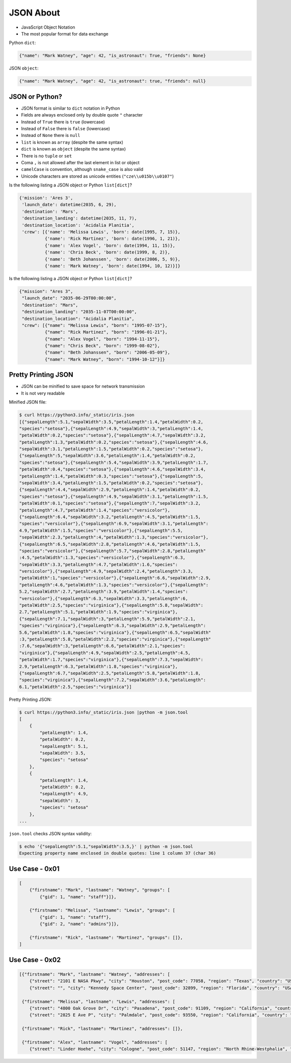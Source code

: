 JSON About
==========
* JavaScript Object Notation
* The most popular format for data exchange

Python ``dict``:

.. code-block:: python

    {"name": "Mark Watney", "age": 42, "is_astronaut": True, "friends": None}

JSON ``object``:

.. code-block:: json

    {"name": "Mark Watney", "age": 42, "is_astronaut": true, "friends": null}


JSON or Python?
---------------
* JSON format is similar to ``dict`` notation in Python
* Fields are always enclosed only by double quote ``"`` character
* Instead of ``True`` there is ``true`` (lowercase)
* Instead of ``False`` there is ``false`` (lowercase)
* Instead of ``None`` there is ``null``
* ``list`` is known as ``array`` (despite the same syntax)
* ``dict`` is known as ``object`` (despite the same syntax)
* There is no ``tuple`` or ``set``
* Coma ``,`` is not allowed after the last element in list or object
* ``camelCase`` is convention, although ``snake_case`` is also valid
* Unicode characters are stored as unicode entities (``"cze\\u015b\\u0107"``)

Is the following listing a JSON object or Python ``list[dict]``?

.. code-block:: python

    {'mission': 'Ares 3',
     'launch_date': datetime(2035, 6, 29),
     'destination': 'Mars',
     'destination_landing': datetime(2035, 11, 7),
     'destination_location': 'Acidalia Planitia',
     'crew': [{'name': 'Melissa Lewis', 'born': date(1995, 7, 15)},
              {'name': 'Rick Martinez', 'born': date(1996, 1, 21)},
              {'name': 'Alex Vogel', 'born': date(1994, 11, 15)},
              {'name': 'Chris Beck', 'born': date(1999, 8, 2)},
              {'name': 'Beth Johanssen', 'born': date(2006, 5, 9)},
              {'name': 'Mark Watney', 'born': date(1994, 10, 12)}]}

Is the following listing a JSON object or Python ``list[dict]``?

.. code-block:: json

    {"mission": "Ares 3",
     "launch_date": "2035-06-29T00:00:00",
     "destination": "Mars",
     "destination_landing": "2035-11-07T00:00:00",
     "destination_location": "Acidalia Planitia",
     "crew": [{"name": "Melissa Lewis", "born": "1995-07-15"},
              {"name": "Rick Martinez", "born": "1996-01-21"},
              {"name": "Alex Vogel", "born": "1994-11-15"},
              {"name": "Chris Beck", "born": "1999-08-02"},
              {"name": "Beth Johanssen", "born": "2006-05-09"},
              {"name": "Mark Watney", "born": "1994-10-12"}]}


Pretty Printing JSON
--------------------
* JSON can be minified to save space for network transmission
* It is not very readable

Minified JSON file:

.. code-block:: console

    $ curl https://python3.info/_static/iris.json
    [{"sepalLength":5.1,"sepalWidth":3.5,"petalLength":1.4,"petalWidth":0.2,
    "species":"setosa"},{"sepalLength":4.9,"sepalWidth":3,"petalLength":1.4,
    "petalWidth":0.2,"species":"setosa"},{"sepalLength":4.7,"sepalWidth":3.2,
    "petalLength":1.3,"petalWidth":0.2,"species":"setosa"},{"sepalLength":4.6,
    "sepalWidth":3.1,"petalLength":1.5,"petalWidth":0.2,"species":"setosa"},
    {"sepalLength":5,"sepalWidth":3.6,"petalLength":1.4,"petalWidth":0.2,
    "species":"setosa"},{"sepalLength":5.4,"sepalWidth":3.9,"petalLength":1.7,
    "petalWidth":0.4,"species":"setosa"},{"sepalLength":4.6,"sepalWidth":3.4,
    "petalLength":1.4,"petalWidth":0.3,"species":"setosa"},{"sepalLength":5,
    "sepalWidth":3.4,"petalLength":1.5,"petalWidth":0.2,"species":"setosa"},
    {"sepalLength":4.4,"sepalWidth":2.9,"petalLength":1.4,"petalWidth":0.2,
    "species":"setosa"},{"sepalLength":4.9,"sepalWidth":3.1,"petalLength":1.5,
    "petalWidth":0.1,"species":"setosa"},{"sepalLength":7,"sepalWidth":3.2,
    "petalLength":4.7,"petalWidth":1.4,"species":"versicolor"},
    {"sepalLength":6.4,"sepalWidth":3.2,"petalLength":4.5,"petalWidth":1.5,
    "species":"versicolor"},{"sepalLength":6.9,"sepalWidth":3.1,"petalLength":
    4.9,"petalWidth":1.5,"species":"versicolor"},{"sepalLength":5.5,
    "sepalWidth":2.3,"petalLength":4,"petalWidth":1.3,"species":"versicolor"},
    {"sepalLength":6.5,"sepalWidth":2.8,"petalLength":4.6,"petalWidth":1.5,
    "species":"versicolor"},{"sepalLength":5.7,"sepalWidth":2.8,"petalLength"
    :4.5,"petalWidth":1.3,"species":"versicolor"},{"sepalLength":6.3,
    "sepalWidth":3.3,"petalLength":4.7,"petalWidth":1.6,"species":
    "versicolor"},{"sepalLength":4.9,"sepalWidth":2.4,"petalLength":3.3,
    "petalWidth":1,"species":"versicolor"},{"sepalLength":6.6,"sepalWidth":2.9,
    "petalLength":4.6,"petalWidth":1.3,"species":"versicolor"},{"sepalLength":
    5.2,"sepalWidth":2.7,"petalLength":3.9,"petalWidth":1.4,"species":
    "versicolor"},{"sepalLength":6.3,"sepalWidth":3.3,"petalLength":6,
    "petalWidth":2.5,"species":"virginica"},{"sepalLength":5.8,"sepalWidth":
    2.7,"petalLength":5.1,"petalWidth":1.9,"species":"virginica"},
    {"sepalLength":7.1,"sepalWidth":3,"petalLength":5.9,"petalWidth":2.1,
    "species":"virginica"},{"sepalLength":6.3,"sepalWidth":2.9,"petalLength":
    5.6,"petalWidth":1.8,"species":"virginica"},{"sepalLength":6.5,"sepalWidth"
    :3,"petalLength":5.8,"petalWidth":2.2,"species":"virginica"},{"sepalLength"
    :7.6,"sepalWidth":3,"petalLength":6.6,"petalWidth":2.1,"species":
    "virginica"},{"sepalLength":4.9,"sepalWidth":2.5,"petalLength":4.5,
    "petalWidth":1.7,"species":"virginica"},{"sepalLength":7.3,"sepalWidth":
    2.9,"petalLength":6.3,"petalWidth":1.8,"species":"virginica"},
    {"sepalLength":6.7,"sepalWidth":2.5,"petalLength":5.8,"petalWidth":1.8,
    "species":"virginica"},{"sepalLength":7.2,"sepalWidth":3.6,"petalLength":
    6.1,"petalWidth":2.5,"species":"virginica"}]

Pretty Printing JSON:

.. code-block:: console

    $ curl https://python3.info/_static/iris.json |python -m json.tool
    [
        {
            "petalLength": 1.4,
            "petalWidth": 0.2,
            "sepalLength": 5.1,
            "sepalWidth": 3.5,
            "species": "setosa"
        },
        {
            "petalLength": 1.4,
            "petalWidth": 0.2,
            "sepalLength": 4.9,
            "sepalWidth": 3,
            "species": "setosa"
        },
    ...

``json.tool`` checks JSON syntax validity:

.. code-block:: console

    $ echo '{"sepalLength":5.1,"sepalWidth":3.5,}' | python -m json.tool
    Expecting property name enclosed in double quotes: line 1 column 37 (char 36)


Use Case - 0x01
---------------
.. code-block:: text

    [
        {"firstname": "Mark", "lastname": "Watney", "groups": [
            {"gid": 1, "name": "staff"}]},

        {"firstname": "Melissa", "lastname": "Lewis", "groups": [
            {"gid": 1, "name": "staff"},
            {"gid": 2, "name": "admins"}]},

        {"firstname": "Rick", "lastname": "Martinez", "groups": []},
    ]


Use Case - 0x02
---------------
.. code-block:: json

    [{"firstname": "Mark", "lastname": "Watney", "addresses": [
        {"street": "2101 E NASA Pkwy", "city": "Houston", "post_code": 77058, "region": "Texas", "country": "USA"},
        {"street": "", "city": "Kennedy Space Center", "post_code": 32899, "region": "Florida", "country": "USA"}]},

     {"firstname": "Melissa", "lastname": "Lewis", "addresses": [
        {"street": "4800 Oak Grove Dr", "city": "Pasadena", "post_code": 91109, "region": "California", "country": "USA"},
        {"street": "2825 E Ave P", "city": "Palmdale", "post_code": 93550, "region": "California", "country": "USA"}]},

     {"firstname": "Rick", "lastname": "Martinez", "addresses": []},

     {"firstname": "Alex", "lastname": "Vogel", "addresses": [
        {"street": "Linder Hoehe", "city": "Cologne", "post_code": 51147, "region": "North Rhine-Westphalia", "country": "Germany"}]}]
